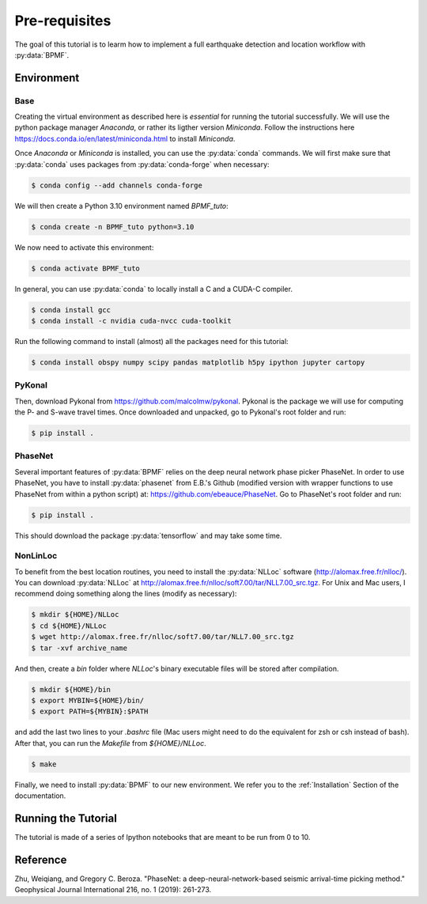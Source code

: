 Pre-requisites
==============

The goal of this tutorial is to learm how to implement a full earthquake detection and location workflow with :py:data:`BPMF`.

Environment
-----------

Base
^^^^

Creating the virtual environment as described here is *essential* for running the tutorial successfully. We will use the python package manager `Anaconda`, or rather its ligther version `Miniconda`. Follow the instructions here `https://docs.conda.io/en/latest/miniconda.html <https://docs.conda.io/en/latest/miniconda.html>`_ to install `Miniconda`.

Once `Anaconda` or `Miniconda` is installed, you can use the :py:data:`conda` commands. We will first make sure that :py:data:`conda` uses packages from :py:data:`conda-forge` when necessary:


.. code-block:: console

    $ conda config --add channels conda-forge

We will then create a Python 3.10 environment named `BPMF_tuto`:


.. code-block:: console

    $ conda create -n BPMF_tuto python=3.10

We now need to activate this environment:

.. code-block:: console

    $ conda activate BPMF_tuto

In general, you can use :py:data:`conda` to locally install a C and a CUDA-C compiler.

.. code-block:: console

    $ conda install gcc
    $ conda install -c nvidia cuda-nvcc cuda-toolkit


Run the following command to install (almost) all the packages need for this tutorial:


.. code-block:: console

    $ conda install obspy numpy scipy pandas matplotlib h5py ipython jupyter cartopy


PyKonal
^^^^^^^

Then, download Pykonal from `https://github.com/malcolmw/pykonal <https://github.com/malcolmw/pykonal>`_. Pykonal is the package we will use for computing the P- and S-wave travel times. Once downloaded and unpacked, go to Pykonal's root folder and run:

.. code-block:: console

    $ pip install .

PhaseNet
^^^^^^^^

Several important features of :py:data:`BPMF` relies on the deep neural network phase picker PhaseNet. In order to use PhaseNet, you have to install :py:data:`phasenet` from E.B.'s Github (modified version with wrapper functions to use PhaseNet from within a python script) at: `https://github.com/ebeauce/PhaseNet <https://github.com/ebeauce/PhaseNet>`_. Go to PhaseNet's root folder and run: 

.. code-block:: console

    $ pip install .

This should download the package :py:data:`tensorflow` and may take some time.

NonLinLoc
^^^^^^^^^

To benefit from the best location routines, you need to install the :py:data:`NLLoc` software (`http://alomax.free.fr/nlloc/ <http://alomax.free.fr/nlloc/>`_). You can download :py:data:`NLLoc` at `http://alomax.free.fr/nlloc/soft7.00/tar/NLL7.00_src.tgz <http://alomax.free.fr/nlloc/soft7.00/tar/NLL7.00_src.tgz>`_. For Unix and Mac users, I recommend doing something along the lines (modify as necessary):

.. code-block:: console

    $ mkdir ${HOME}/NLLoc
    $ cd ${HOME}/NLLoc
    $ wget http://alomax.free.fr/nlloc/soft7.00/tar/NLL7.00_src.tgz
    $ tar -xvf archive_name

And then, create a `bin` folder where `NLLoc`'s binary executable files will be stored after compilation.

.. code-block:: console
    
    $ mkdir ${HOME}/bin
    $ export MYBIN=${HOME}/bin/
    $ export PATH=${MYBIN}:$PATH

and add the last two lines to your `.bashrc` file (Mac users might need to do the equivalent for zsh or csh instead of bash). After that, you can run the `Makefile` from `${HOME}/NLLoc`.

.. code-block:: console

    $ make


Finally, we need to install :py:data:`BPMF` to our new environment. We refer you to the :ref:`Installation` Section of the documentation.


Running the Tutorial
--------------------

The tutorial is made of a series of Ipython notebooks that are meant to be run from 0 to 10.


Reference
---------

Zhu, Weiqiang, and Gregory C. Beroza. "PhaseNet: a deep-neural-network-based seismic arrival-time picking method." Geophysical Journal International 216, no. 1 (2019): 261-273.
